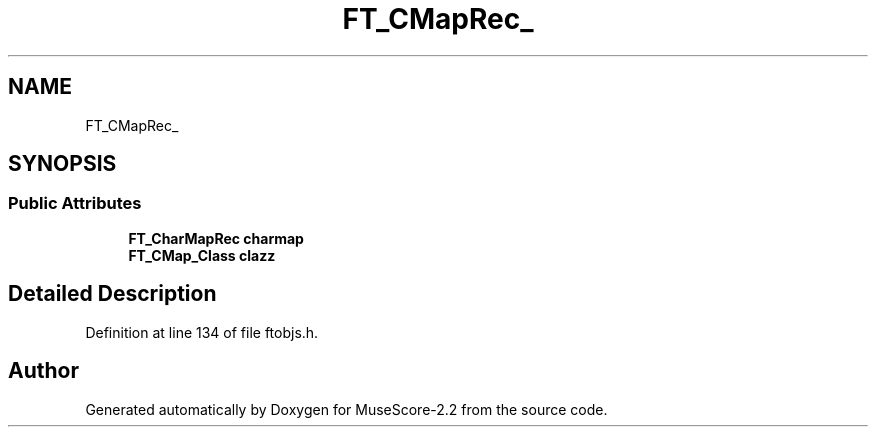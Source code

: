 .TH "FT_CMapRec_" 3 "Mon Jun 5 2017" "MuseScore-2.2" \" -*- nroff -*-
.ad l
.nh
.SH NAME
FT_CMapRec_
.SH SYNOPSIS
.br
.PP
.SS "Public Attributes"

.in +1c
.ti -1c
.RI "\fBFT_CharMapRec\fP \fBcharmap\fP"
.br
.ti -1c
.RI "\fBFT_CMap_Class\fP \fBclazz\fP"
.br
.in -1c
.SH "Detailed Description"
.PP 
Definition at line 134 of file ftobjs\&.h\&.

.SH "Author"
.PP 
Generated automatically by Doxygen for MuseScore-2\&.2 from the source code\&.
